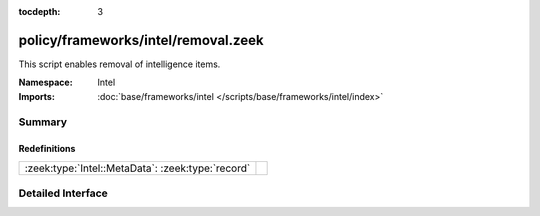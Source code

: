 :tocdepth: 3

policy/frameworks/intel/removal.zeek
====================================
.. zeek:namespace:: Intel

This script enables removal of intelligence items.

:Namespace: Intel
:Imports: :doc:`base/frameworks/intel </scripts/base/frameworks/intel/index>`

Summary
~~~~~~~
Redefinitions
#############
================================================= =
:zeek:type:`Intel::MetaData`: :zeek:type:`record` 
================================================= =


Detailed Interface
~~~~~~~~~~~~~~~~~~

